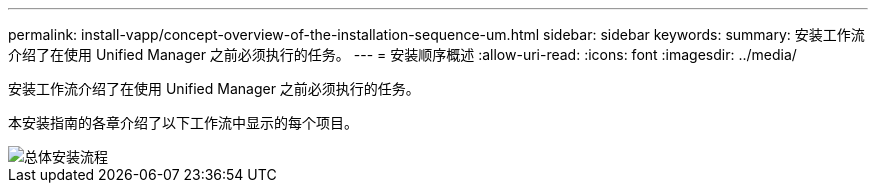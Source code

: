 ---
permalink: install-vapp/concept-overview-of-the-installation-sequence-um.html 
sidebar: sidebar 
keywords:  
summary: 安装工作流介绍了在使用 Unified Manager 之前必须执行的任务。 
---
= 安装顺序概述
:allow-uri-read: 
:icons: font
:imagesdir: ../media/


[role="lead"]
安装工作流介绍了在使用 Unified Manager 之前必须执行的任务。

本安装指南的各章介绍了以下工作流中显示的每个项目。

image::../media/overall-um-install-flow.png[总体安装流程]
